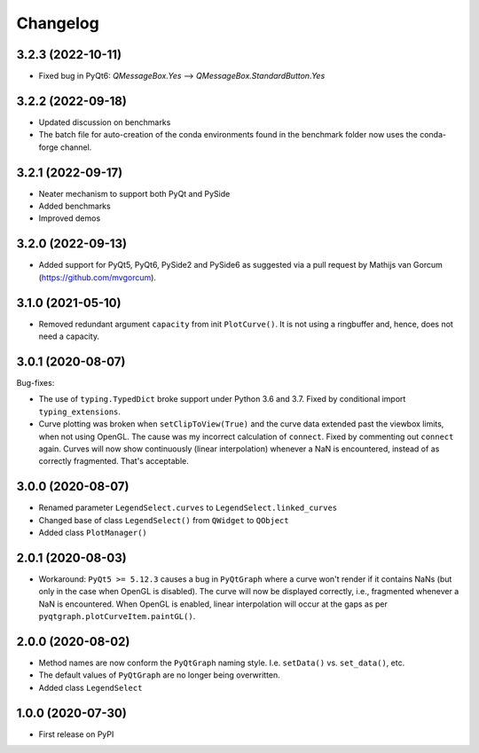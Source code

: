 Changelog
=========

3.2.3 (2022-10-11)
------------------
* Fixed bug in PyQt6: `QMessageBox.Yes` --> `QMessageBox.StandardButton.Yes`

3.2.2 (2022-09-18)
------------------
* Updated discussion on benchmarks
* The batch file for auto-creation of the conda environments found in the
  benchmark folder now uses the conda-forge channel.

3.2.1 (2022-09-17)
------------------
* Neater mechanism to support both PyQt and PySide
* Added benchmarks
* Improved demos

3.2.0 (2022-09-13)
------------------
* Added support for PyQt5, PyQt6, PySide2 and PySide6 as suggested via a pull
  request by Mathijs van Gorcum (https://github.com/mvgorcum).

3.1.0 (2021-05-10)
------------------
* Removed redundant argument ``capacity`` from init ``PlotCurve()``. It is
  not using a ringbuffer and, hence, does not need a capacity.

3.0.1 (2020-08-07)
------------------
Bug-fixes:

* The use of ``typing.TypedDict`` broke support under Python 3.6
  and 3.7. Fixed by conditional import ``typing_extensions``.
* Curve plotting was broken when ``setClipToView(True)`` and the curve
  data extended past the viewbox limits, when not using OpenGL. The cause was
  my incorrect calculation of ``connect``. Fixed by commenting out ``connect``
  again. Curves will now show continuously (linear interpolation) whenever a NaN
  is encountered, instead of as correctly fragmented. That's acceptable.

3.0.0 (2020-08-07)
------------------
* Renamed parameter ``LegendSelect.curves`` to
  ``LegendSelect.linked_curves``
* Changed base of class ``LegendSelect()`` from ``QWidget`` to ``QObject``
* Added class ``PlotManager()``

2.0.1 (2020-08-03)
------------------
* Workaround: ``PyQt5 >= 5.12.3`` causes a bug in ``PyQtGraph`` where a
  curve won't render if it contains NaNs (but only in the case when OpenGL is
  disabled). The curve will now be displayed correctly, i.e., fragmented
  whenever a NaN is encountered. When OpenGL is enabled, linear interpolation
  will occur at the gaps as per ``pyqtgraph.plotCurveItem.paintGL()``.

2.0.0 (2020-08-02)
------------------
* Method names are now conform the ``PyQtGraph`` naming style. I.e.
  ``setData()`` vs. ``set_data()``, etc.
* The default values of ``PyQtGraph`` are no longer being overwritten.
* Added class ``LegendSelect``

1.0.0 (2020-07-30)
------------------
* First release on PyPI
